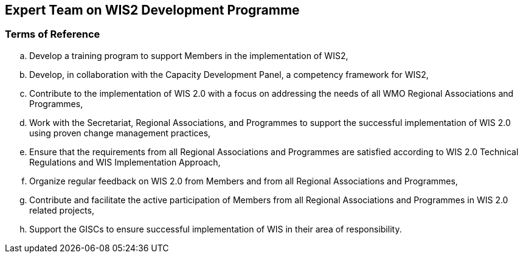 == Expert Team on WIS2 Development Programme

=== Terms of Reference

[loweralpha]
. Develop a training program to support Members in the implementation of WIS2,
. Develop, in collaboration with the Capacity Development Panel, a competency framework for WIS2,
. Contribute to the implementation of WIS 2.0  with a focus on addressing the needs of all WMO Regional Associations and Programmes,
. Work with the Secretariat, Regional Associations, and Programmes to support the successful implementation of WIS 2.0 using proven change management practices,
. Ensure that the requirements from all Regional Associations and Programmes are satisfied according to WIS 2.0 Technical Regulations and WIS Implementation Approach,
. Organize regular feedback on WIS 2.0 from Members and from all Regional Associations and Programmes,
. Contribute and facilitate the active participation of Members from all Regional Associations and Programmes in WIS 2.0 related projects,
. Support the GISCs to ensure successful implementation of WIS in their area of responsibility.
